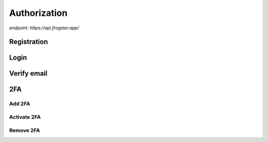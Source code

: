 Authorization
=============

`endpoint: https://api.frogster.app/`


Registration
------------

.. http:post:: /auth/registration/

    Register an account with frogster.

    **Example request**:

    .. tabs::

        .. code-tab:: bash

            $ curl \
              -X POST \
              -H https://api.frogster.app/auth/registration/ \
              -H "Content-Type: application/json" \
              -d @body.json
            
        .. code-tab:: javascript

            fetch('https://api.frogster.app/auth/registration/',{
                method:'POST',
                headers:{
                    'content-type': 'application/json'
                },
                body:JSON.stringify(body.json)
            })
            .then(res=> res.json())
            .then(data => console.log(data))

        .. code-tab:: python

            import requests
            import json
            URL = 'https://api.frogster.app/auth/registration/'
            data = json.load(open('body.json', 'rb'))
            response = requests.post(
                URL,
                json=data,
            )
            print(response.json())

    The content of ``body.json``,

    .. sourcecode:: json

        {
            "username": "frogster",
            "email": "play@frogster.app",
            "password": "Pr7!U4fS2PNn"
        }

    **Example response**:

    .. sourcecode:: json

        {
            "status": "ok",
            "message": "User registered, check inbox for verification email"
        }

    .. note::

       .. FIXME: we can't use :query string: here because it doesn't render properly

      :Request JSON Object:

         * **username** (*string*) [*required*] -- Must be utf-8 encoded, 4-16 characters long, and must not contain any spaces or special characters.
         * **email** (*string*) [*required*] -- A valid email address.
         * **password** (*string*) [*required*] -- Must be utf-8 encoded, 12-64 characters long.


Login
-----

.. http:post:: /auth/Login/

    Login to a frogster account.

    **Example request**:

    .. tabs::

        .. code-tab:: bash

            $ curl \
              -X POST \
              -H https://api.frogster.app/auth/login/ \
              -H "Content-Type: application/json" \
              -d @body.json

        .. code-tab:: javascript

            fetch('https://api.frogster.app/auth/login/',{
                method:'POST',
                headers:{
                    'content-type': 'application/json'
                },
                body:JSON.stringify(body.json)
            })
            .then(res=> res.json())
            .then(data => console.log(data))

        .. code-tab:: python

            import requests
            import json
            URL = 'https://api.frogster.app/auth/login/'
            data = json.load(open('body.json', 'rb'))
            response = requests.post(
                URL,
                json=data,
            )
            print(response.json())

    The content of ``body.json``,

    .. sourcecode:: json

        {
            "username": "frogster",
            "password": "Pr7!U4fS2PNn",
            "client": "webapp",
            "code": "123456"
        }

    **Example response**:

    .. sourcecode:: json

        {
            "status": "ok",
            "message": "Logged in successfully",
            "data": {
                "client": "webapp",
                "token": "069d45d2abb7b24961da4231f13848b12f2d579cf650c6f8d016f8b28ea402c863b6265557c922283c9cbe5f2529c72dddd120b10c42f538aa8dcddf53a5dd005cf1e7e5c3a3ae3078748bc13230216db105c6c4b41a44c95947c3847412a2c1830667d0",
                "username": "frogster",
                "email": "play@frogster.app",
                "id": 0
            }
        }

    .. note::

       .. FIXME: we can't use :query string: here because it doesn't render properly

      :Request JSON Object:

         * **username** (*string*) [*required*] -- Must be utf-8 encoded, 4-16 characters long, and must not contain any spaces or special characters.
         * **password** (*string*) [*required*] -- Must be utf-8 encoded, 12-64 characters long.
         * **client** (*string*) [*required*] -- The client type, either ``webapp`` or ``mobile``.
         * **code** (*string*) [*optional*] -- The 6-digit found from your authentication app.

Verify email
------------

.. http:get:: /auth/verify/(string:token)/

    Login to a frogster account.

    **Example request**:

    .. tabs::

        .. code-tab:: bash

            $ curl \
              -X POST \
              -H https://api.frogster.app/auth/verify/XXXXXXXXXX.../ \
              -H "Content-Type: application/json"
            
        .. code-tab:: node

            fetch('https://api.frogster.app/auth/verify/XXXXXXXXXX.../',{
                method:'GET',
            })
            .then(res=> res.json())
            .then(data => console.log(data))

        .. code-tab:: python

            import requests
            import json
            URL = 'https://api.frogster.app/auth/verify/XXXXXXXXXX.../'
            response = requests.get(
                URL
            )
            print(response.json())

    **Example response**:

    .. sourcecode:: json

        {
            "status": "ok",
            "message": "Account verified"
        }

2FA
---

Add 2FA
~~~~~~~

.. http:post:: /auth/2fa/add/

    Add 2FA to a frogster account.

    **Example request**:

    .. tabs::

        .. code-tab:: bash

            $ curl \
              -X POST \
              -H https://api.frogster.app/auth/2fa/add/ \
              -H "Content-Type: application/json" \
              -d @body.json

        .. code-tab:: javascript

            fetch('https://api.frogster.app/auth/2fa/add/',{
                method:'POST',
                headers:{
                    'content-type': 'application/json'
                },
                body:JSON.stringify(body.json)
            })
            .then(res=> res.json())
            .then(data => console.log(data))

        .. code-tab:: python

            import requests
            import json
            URL = 'https://api.frogster.app/auth/2fa/add/'
            data = json.load(open('body.json', 'rb'))
            response = requests.post(
                URL,
                json=data,
            )
            print(response.json())

    The content of ``body.json``,

    .. sourcecode:: json

        {
            "username": "frogster",
            "password": "Pr7!U4fS2PNn"
        }

    **Example response**:

    .. sourcecode:: json

        {
            "status": "ok",
            "message": "2FA secret generated",
            "data": {
                "secret": "WAZZUXKDCG7NHJCMCNTZADFY6ZHOWPMZ",
                "uri": "otpauth://totp/Frogster%3Aplays%40frogster.app?secret=WAZZUXKDCG7NHJCMCNTZADFY6ZHOWPMZ&issuer=Frogster",
                "qr": "https://chart.googleapis.com/chart?chs=166x166&chld=L|0&cht=qr&chl=otpauth://totp/Frogster%3Aplay%40frogster.app%3Fsecret=WAZZUXKDCG7NHJCMCNTZADFY6ZHOWPMZ%26issuer=Frogster"
            }
        }

    .. note::

       .. FIXME: we can't use :query string: here because it doesn't render properly

      :Request JSON Object:

         * **username** (*string*) [*required*] -- Must be utf-8 encoded, 4-16 characters long, and must not contain any spaces or special characters.
         * **password** (*string*) [*required*] -- Must be utf-8 encoded, 12-64 characters long.

Activate 2FA
~~~~~~~~~~~~

.. http:post:: /auth/2fa/activate/

    Activate 2FA to a frogster account.

    **Example request**:

    .. tabs::

        .. code-tab:: bash

            $ curl \
              -X POST \
              -H https://api.frogster.app/auth/2fa/activate/ \
              -H "Content-Type: application/json" \
              -d @body.json

        .. code-tab:: javascript

            fetch('https://api.frogster.app/auth/2fa/activate/',{
                method:'POST',
                headers:{
                    'content-type': 'application/json'
                },
                body:JSON.stringify(body.json)
            })
            .then(res=> res.json())
            .then(data => console.log(data))

        .. code-tab:: python

            import requests
            import json
            URL = 'https://api.frogster.app/auth/2fa/activate/'
            data = json.load(open('body.json', 'rb'))
            response = requests.post(
                URL,
                json=data,
            )
            print(response.json())

    The content of ``body.json``,

    .. sourcecode:: json

        {
            "username": "frogster",
            "password": "Pr7!U4fS2PNn",
            "code": "123456"
        }

    **Example response**:

    .. sourcecode:: json

        {
            "status": "ok",
            "message": "2FA active"
        }

    .. note::

       .. FIXME: we can't use :query string: here because it doesn't render properly

      :Request JSON Object:

         * **username** (*string*) [*required*] -- Must be utf-8 encoded, 4-16 characters long, and must not contain any spaces or special characters.
         * **password** (*string*) [*required*] -- Must be utf-8 encoded, 12-64 characters long.
         * **code** (*string*) [*optional*] -- The 6-digit found from your authentication app.


Remove 2FA
~~~~~~~~~~

.. http:post:: /auth/2fa/remove/

    Remove 2FA to a frogster account.

    **Example request**:

    .. tabs::

        .. code-tab:: bash

            $ curl \
              -X POST \
              -H https://api.frogster.app/auth/2fa/remove/ \
              -H "Content-Type: application/json" \
              -d @body.json

        .. code-tab:: javascript

            fetch('https://api.frogster.app/auth/2fa/remove/',{
                method:'POST',
                headers:{
                    'content-type': 'application/json'
                },
                body:JSON.stringify(body.json)
            })
            .then(res=> res.json())
            .then(data => console.log(data))

        .. code-tab:: python

            import requests
            import json
            URL = 'https://api.frogster.app/auth/2fa/remove/'
            data = json.load(open('body.json', 'rb'))
            response = requests.post(
                URL,
                json=data,
            )
            print(response.json())

    The content of ``body.json``,

    .. sourcecode:: json

        {
            "username": "frogster",
            "password": "Pr7!U4fS2PNn",
            "code": "123456"
        }

    **Example response**:

    .. sourcecode:: json

        {
            "status": "ok",
            "message": "2FA removed"
        }

    .. note::

       .. FIXME: we can't use :query string: here because it doesn't render properly

      :Request JSON Object:

         * **username** (*string*) [*required*] -- Must be utf-8 encoded, 4-16 characters long, and must not contain any spaces or special characters.
         * **password** (*string*) [*required*] -- Must be utf-8 encoded, 12-64 characters long.
         * **code** (*string*) [*optional*] -- The 6-digit found from your authentication app.
